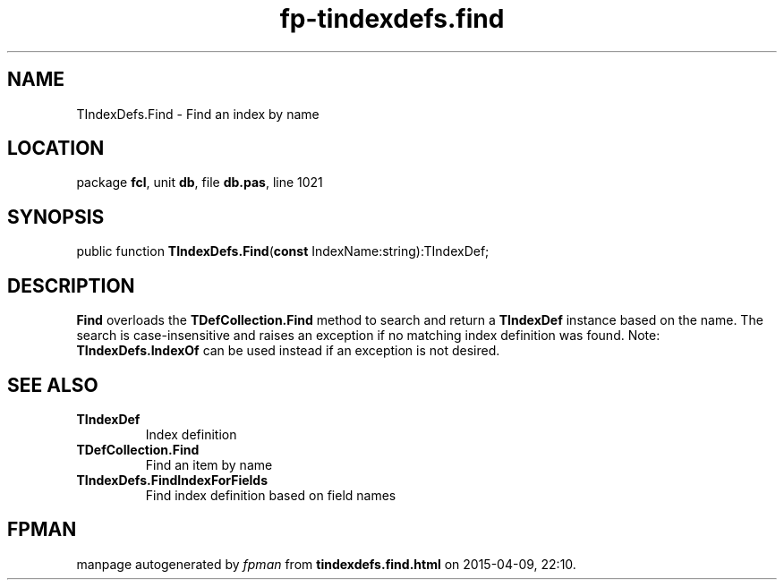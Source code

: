 .\" file autogenerated by fpman
.TH "fp-tindexdefs.find" 3 "2014-03-14" "fpman" "Free Pascal Programmer's Manual"
.SH NAME
TIndexDefs.Find - Find an index by name
.SH LOCATION
package \fBfcl\fR, unit \fBdb\fR, file \fBdb.pas\fR, line 1021
.SH SYNOPSIS
public function \fBTIndexDefs.Find\fR(\fBconst\fR IndexName:string):TIndexDef;
.SH DESCRIPTION
\fBFind\fR overloads the \fBTDefCollection.Find\fR method to search and return a \fBTIndexDef\fR instance based on the name. The search is case-insensitive and raises an exception if no matching index definition was found. Note: \fBTIndexDefs.IndexOf\fR can be used instead if an exception is not desired.


.SH SEE ALSO
.TP
.B TIndexDef
Index definition
.TP
.B TDefCollection.Find
Find an item by name
.TP
.B TIndexDefs.FindIndexForFields
Find index definition based on field names

.SH FPMAN
manpage autogenerated by \fIfpman\fR from \fBtindexdefs.find.html\fR on 2015-04-09, 22:10.

